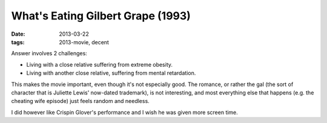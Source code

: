 What's Eating Gilbert Grape (1993)
==================================

:date: 2013-03-22
:tags: 2013-movie, decent


Answer involves 2 challenges:

* Living with a close relative suffering from extreme obesity.
* Living with another close relative, suffering from mental retardation.

This makes the movie important, even though it's not especially good.
The romance, or rather the gal (the sort of character that is Juliette
Lewis' now-dated trademark), is not interesting,
and most everything else that happens (e.g. the cheating wife episode)
just feels random and needless.

I did however like Crispin Glover's performance and I wish he was given
more screen time.
